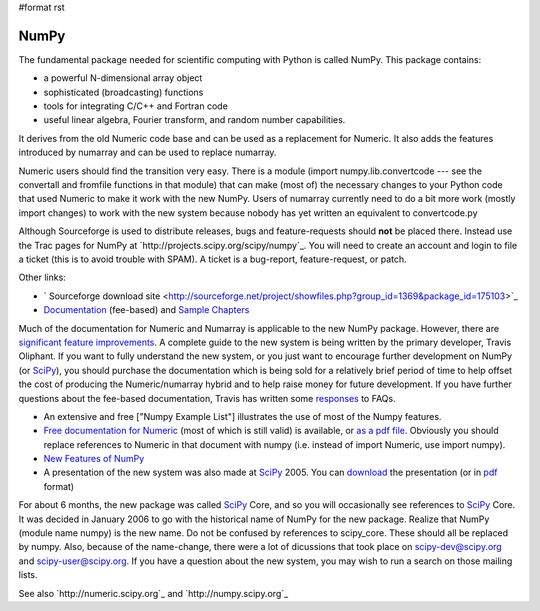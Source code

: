 #format rst

NumPy
=====

The fundamental package needed for scientific computing with Python is called NumPy. This package contains:

* a powerful N-dimensional array object

* sophisticated (broadcasting) functions

* tools for integrating C/C++ and Fortran code

* useful linear algebra, Fourier transform, and random number capabilities.

It derives from the old Numeric code base and can be used as a replacement for Numeric. It also adds the features introduced by numarray and can be used to replace numarray.

Numeric users should find the transition very easy.  There is a module (import numpy.lib.convertcode --- see the convertall and fromfile functions in that module) that can make (most of) the necessary changes to your Python code that used Numeric to make it work with the new NumPy.  Users of numarray currently need to do a bit more work (mostly import changes) to work with the new system because nobody has yet written an equivalent to convertcode.py

Although Sourceforge is used to distribute releases, bugs and feature-requests should **not** be placed there.  Instead use the Trac pages for NumPy at `http://projects.scipy.org/scipy/numpy`_.  You will need to create an account and login to file a ticket (this is to avoid trouble with SPAM).  A ticket is a bug-report, feature-request, or patch.

Other links:

* ` Sourceforge download site <http://sourceforge.net/project/showfiles.php?group_id=1369&package_id=175103>`_

* `Documentation <http://www.trelgol.com/>`_ (fee-based) and `Sample Chapters <http://www.tramy.us/numpybooksample.pdf>`_

Much of the documentation for Numeric and Numarray is applicable to the new NumPy package.  However, there are `significant feature improvements <http://numeric.scipy.org/new_features.html>`_.  A complete guide to the new system is being written by the primary developer, Travis Oliphant.  If you want to fully understand the new system, or you just want to encourage further development on NumPy (or SciPy_), you should purchase the documentation which is being sold for a relatively brief period of time to help offset the cost of producing the Numeric/numarray hybrid and to help raise money for future development.   If you have further questions about the fee-based documentation, Travis has written some `responses <http://www.tramy.us/FAQ.html>`_ to FAQs.

* An extensive and free ["Numpy Example List"] illustrates the use of most of the Numpy features.

* `Free documentation for Numeric <http://numeric.scipy.org/numpydoc/numdoc.htm>`_ (most of which is still valid) is available, or `as a pdf file <http://numeric.scipy.org/numpy.pdf>`_.   Obviously you should replace references to Numeric in that document with numpy (i.e. instead of import Numeric, use import numpy).

* `New Features of NumPy <http://numeric.scipy.org/new_features.html>`_

* A presentation of the new system was also made at SciPy_ 2005.  You can `download <http://www.scipy.org/wikis/scipy05/presentations/scipy_core_2005.ppt/download>`_ the presentation (or in `pdf <http://www.scipy.org/wikis/scipy05/presentations/scipy_2005_bas.pdf/download>`_ format)

For about 6 months, the new package was called SciPy_ Core, and so you will occasionally see references to SciPy_ Core.   It was decided in January 2006 to go with the historical name of NumPy for the new package.  Realize that NumPy (module name numpy) is the new name.   Do not be confused by references to scipy_core.  These should all be replaced by numpy.  Also, because of the name-change, there were a lot of dicussions that took place on `scipy-dev@scipy.org`_ and `scipy-user@scipy.org`_.  If you have a question about the new system, you may wish to run a search on those mailing lists.

See also `http://numeric.scipy.org`_ and `http://numpy.scipy.org`_

.. ############################################################################

.. _SciPy: ../SciPy

.. _scipy-dev@scipy.org: mailto:scipy-dev@scipy.org

.. _scipy-user@scipy.org: mailto:scipy-user@scipy.org

